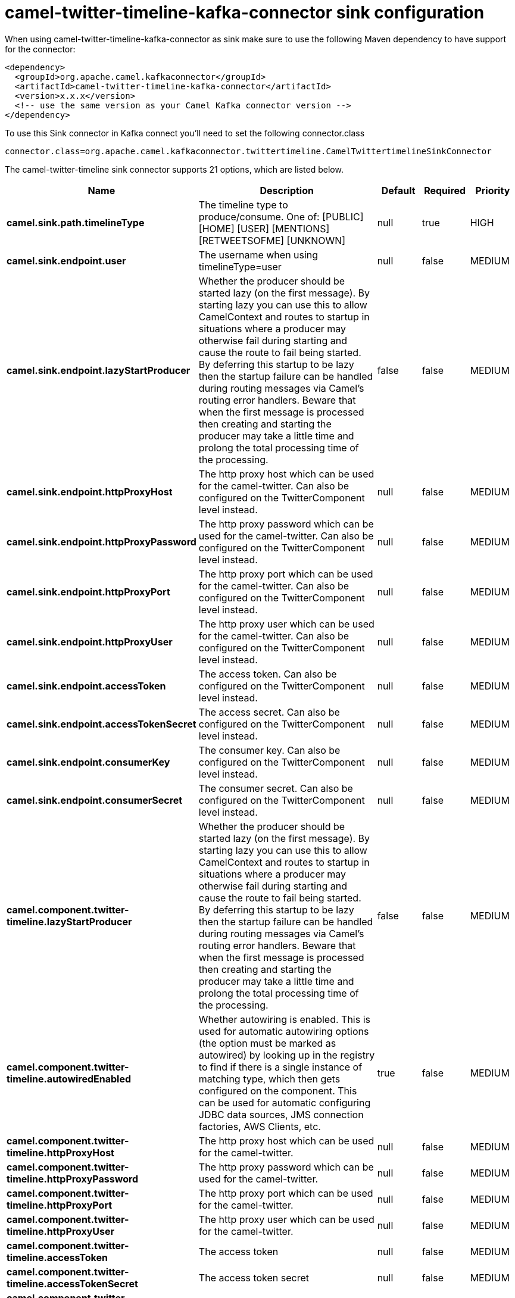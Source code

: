// kafka-connector options: START
[[camel-twitter-timeline-kafka-connector-sink]]
= camel-twitter-timeline-kafka-connector sink configuration

When using camel-twitter-timeline-kafka-connector as sink make sure to use the following Maven dependency to have support for the connector:

[source,xml]
----
<dependency>
  <groupId>org.apache.camel.kafkaconnector</groupId>
  <artifactId>camel-twitter-timeline-kafka-connector</artifactId>
  <version>x.x.x</version>
  <!-- use the same version as your Camel Kafka connector version -->
</dependency>
----

To use this Sink connector in Kafka connect you'll need to set the following connector.class

[source,java]
----
connector.class=org.apache.camel.kafkaconnector.twittertimeline.CamelTwittertimelineSinkConnector
----


The camel-twitter-timeline sink connector supports 21 options, which are listed below.



[width="100%",cols="2,5,^1,1,1",options="header"]
|===
| Name | Description | Default | Required | Priority
| *camel.sink.path.timelineType* | The timeline type to produce/consume. One of: [PUBLIC] [HOME] [USER] [MENTIONS] [RETWEETSOFME] [UNKNOWN] | null | true | HIGH
| *camel.sink.endpoint.user* | The username when using timelineType=user | null | false | MEDIUM
| *camel.sink.endpoint.lazyStartProducer* | Whether the producer should be started lazy (on the first message). By starting lazy you can use this to allow CamelContext and routes to startup in situations where a producer may otherwise fail during starting and cause the route to fail being started. By deferring this startup to be lazy then the startup failure can be handled during routing messages via Camel's routing error handlers. Beware that when the first message is processed then creating and starting the producer may take a little time and prolong the total processing time of the processing. | false | false | MEDIUM
| *camel.sink.endpoint.httpProxyHost* | The http proxy host which can be used for the camel-twitter. Can also be configured on the TwitterComponent level instead. | null | false | MEDIUM
| *camel.sink.endpoint.httpProxyPassword* | The http proxy password which can be used for the camel-twitter. Can also be configured on the TwitterComponent level instead. | null | false | MEDIUM
| *camel.sink.endpoint.httpProxyPort* | The http proxy port which can be used for the camel-twitter. Can also be configured on the TwitterComponent level instead. | null | false | MEDIUM
| *camel.sink.endpoint.httpProxyUser* | The http proxy user which can be used for the camel-twitter. Can also be configured on the TwitterComponent level instead. | null | false | MEDIUM
| *camel.sink.endpoint.accessToken* | The access token. Can also be configured on the TwitterComponent level instead. | null | false | MEDIUM
| *camel.sink.endpoint.accessTokenSecret* | The access secret. Can also be configured on the TwitterComponent level instead. | null | false | MEDIUM
| *camel.sink.endpoint.consumerKey* | The consumer key. Can also be configured on the TwitterComponent level instead. | null | false | MEDIUM
| *camel.sink.endpoint.consumerSecret* | The consumer secret. Can also be configured on the TwitterComponent level instead. | null | false | MEDIUM
| *camel.component.twitter-timeline.lazyStartProducer* | Whether the producer should be started lazy (on the first message). By starting lazy you can use this to allow CamelContext and routes to startup in situations where a producer may otherwise fail during starting and cause the route to fail being started. By deferring this startup to be lazy then the startup failure can be handled during routing messages via Camel's routing error handlers. Beware that when the first message is processed then creating and starting the producer may take a little time and prolong the total processing time of the processing. | false | false | MEDIUM
| *camel.component.twitter-timeline.autowiredEnabled* | Whether autowiring is enabled. This is used for automatic autowiring options (the option must be marked as autowired) by looking up in the registry to find if there is a single instance of matching type, which then gets configured on the component. This can be used for automatic configuring JDBC data sources, JMS connection factories, AWS Clients, etc. | true | false | MEDIUM
| *camel.component.twitter-timeline.httpProxyHost* | The http proxy host which can be used for the camel-twitter. | null | false | MEDIUM
| *camel.component.twitter-timeline.httpProxyPassword* | The http proxy password which can be used for the camel-twitter. | null | false | MEDIUM
| *camel.component.twitter-timeline.httpProxyPort* | The http proxy port which can be used for the camel-twitter. | null | false | MEDIUM
| *camel.component.twitter-timeline.httpProxyUser* | The http proxy user which can be used for the camel-twitter. | null | false | MEDIUM
| *camel.component.twitter-timeline.accessToken* | The access token | null | false | MEDIUM
| *camel.component.twitter-timeline.accessTokenSecret* | The access token secret | null | false | MEDIUM
| *camel.component.twitter-timeline.consumerKey* | The consumer key | null | false | MEDIUM
| *camel.component.twitter-timeline.consumerSecret* | The consumer secret | null | false | MEDIUM
|===



The camel-twitter-timeline sink connector has no converters out of the box.





The camel-twitter-timeline sink connector has no transforms out of the box.





The camel-twitter-timeline sink connector has no aggregation strategies out of the box.
// kafka-connector options: END
